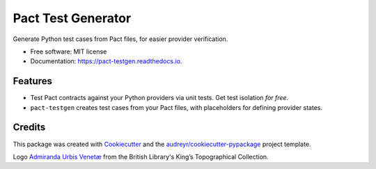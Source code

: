 ===================
Pact Test Generator
===================


.. image:: https://img.shields.io/pypi/v/pact_testgen.svg
        :target: https://pypi.python.org/pypi/pact_testgen

.. image:: https://img.shields.io/travis/chrislawlor/pact_testgen.svg
        :target: https://travis-ci.com/chrislawlor/pact_testgen

.. image:: https://readthedocs.org/projects/pact-testgen/badge/?version=latest
        :target: https://pact-testgen.readthedocs.io/en/latest/?version=latest
        :alt: Documentation Status




Generate Python test cases from Pact files, for easier provider verification.


* Free software: MIT license
* Documentation: https://pact-testgen.readthedocs.io.


Features
--------

* Test Pact contracts against your Python providers via unit tests. Get test isolation *for free*.
* ``pact-testgen`` creates test cases from your Pact files, with placeholders for defining provider states.


Credits
-------

This package was created with Cookiecutter_ and the `audreyr/cookiecutter-pypackage`_ project template.

Logo `Admiranda Urbis Venetæ`_ from the British Library's King’s Topographical Collection.

.. _Cookiecutter: https://github.com/audreyr/cookiecutter
.. _`audreyr/cookiecutter-pypackage`: https://github.com/audreyr/cookiecutter-pypackage
.. _`Admiranda Urbis Venetæ`: https://www.flickr.com/photos/britishlibrary/51196200069/
